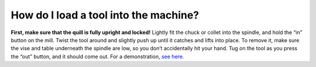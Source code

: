 How do I load a tool into the machine?
=============

**First, make sure that the quill is fully upright and locked!** Lightly fit the chuck or collet into the spindle, and hold the “in” button on the mill. Twist the tool around and slightly push up until it catches and lifts into place. 
To remove it, make sure the vise and table underneath the spindle are low, so you don’t accidentally hit your hand. 
Tug on the tool as you press the “out” button, and it should come out. For a demonstration, 
`see here. <https://youtu.be/DM8Zxo8BJAI>`_
